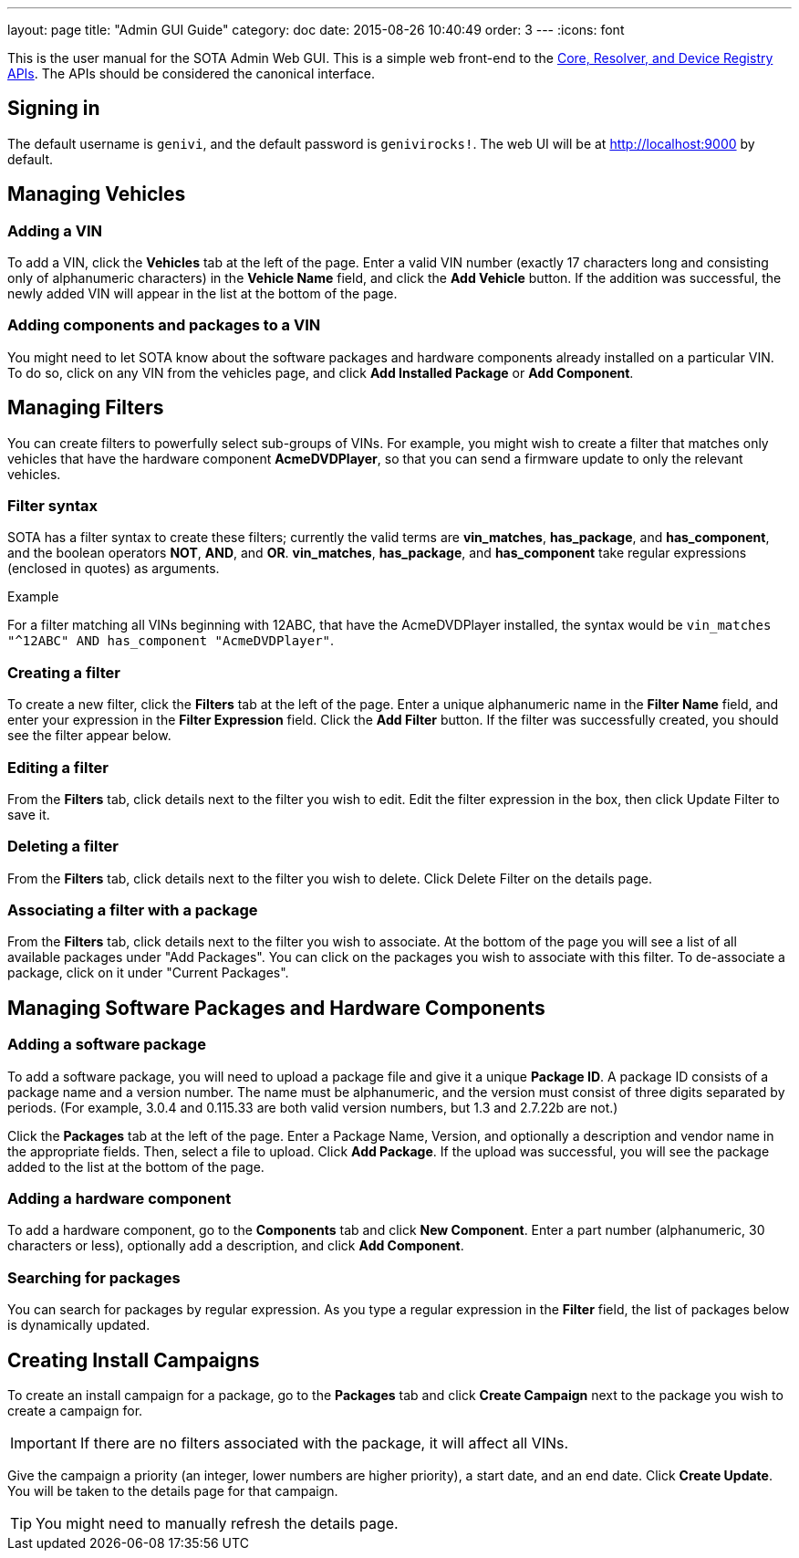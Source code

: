 ---
layout: page
title: "Admin GUI Guide"
category: doc
date: 2015-08-26 10:40:49
order: 3
---
:icons: font

This is the user manual for the SOTA Admin Web GUI. This is a simple web front-end to the http://genivi.github.io/rvi_sota_server/dev/api.html[Core, Resolver, and Device Registry APIs]. The APIs should be considered the canonical interface.

== Signing in

The default username is `genivi`, and the default password is `genivirocks!`. The web UI will be at http://localhost:9000 by default.

== Managing Vehicles

=== Adding a VIN

To add a VIN, click the *Vehicles* tab at the left of the page. Enter a valid VIN number (exactly 17 characters long and consisting only of alphanumeric characters) in the *Vehicle Name* field, and click the *Add Vehicle* button. If the addition was successful, the newly added VIN will appear in the list at the bottom of the page.

=== Adding components and packages to a VIN

You might need to let SOTA know about the software packages and hardware components already installed on a particular VIN. To do so, click on any VIN from the vehicles page, and click *Add Installed Package* or *Add Component*.

== Managing Filters

You can create filters to powerfully select sub-groups of VINs. For example, you might wish to create a filter that matches only vehicles that have the hardware component **AcmeDVDPlayer**, so that you can send a firmware update to only the relevant vehicles.

=== Filter syntax

SOTA has a filter syntax to create these filters; currently the valid terms are **vin_matches**, **has_package**, and **has_component**, and the boolean operators **NOT**, **AND**, and **OR**. **vin_matches**, **has_package**, and **has_component** take regular expressions (enclosed in quotes) as arguments.

.Example
****
For a filter matching all VINs beginning with 12ABC, that have the AcmeDVDPlayer installed, the syntax would be `vin_matches "^12ABC" AND has_component "AcmeDVDPlayer"`.
****

=== Creating a filter

To create a new filter, click the *Filters* tab at the left of the page. Enter a unique alphanumeric name in the *Filter Name* field, and enter your expression in the *Filter Expression* field. Click the *Add Filter* button. If the filter was successfully created, you should see the filter appear below.

=== Editing a filter

From the *Filters* tab, click details next to the filter you wish to edit. Edit the filter expression in the box, then click Update Filter to save it.

=== Deleting a filter

From the *Filters* tab, click details next to the filter you wish to delete. Click Delete Filter on the details page.

=== Associating a filter with a package

From the *Filters* tab, click details next to the filter you wish to associate. At the bottom of the page you will see a list of all available packages under "Add Packages". You can click on the packages you wish to associate with this filter. To de-associate a package, click on it under "Current Packages".

== Managing Software Packages and Hardware Components

=== Adding a software package

To add a software package, you will need to upload a package file and give it a unique **Package ID**. A package ID consists of a package name and a version number. The name must be alphanumeric, and the version must consist of three digits separated by periods. (For example, 3.0.4 and 0.115.33 are both valid version numbers, but 1.3 and 2.7.22b are not.)

Click the *Packages* tab at the left of the page. Enter a Package Name, Version, and optionally a description and vendor name in the appropriate fields. Then, select a file to upload. Click **Add Package**. If the upload was successful, you will see the package added to the list at the bottom of the page.

=== Adding a hardware component

To add a hardware component, go to the *Components* tab and click *New Component*. Enter a part number (alphanumeric, 30 characters or less), optionally add a description, and click *Add Component*.

=== Searching for packages

You can search for packages by regular expression. As you type a regular expression in the *Filter* field, the list of packages below is dynamically updated.

== Creating Install Campaigns

To create an install campaign for a package, go to the *Packages* tab and click *Create Campaign* next to the package you wish to create a campaign for.

IMPORTANT: If there are no filters associated with the package, it will affect all VINs.

Give the campaign a priority (an integer, lower numbers are higher priority), a start date, and an end date. Click *Create Update*. You will be taken to the details page for that campaign.

TIP: You might need to manually refresh the details page.
